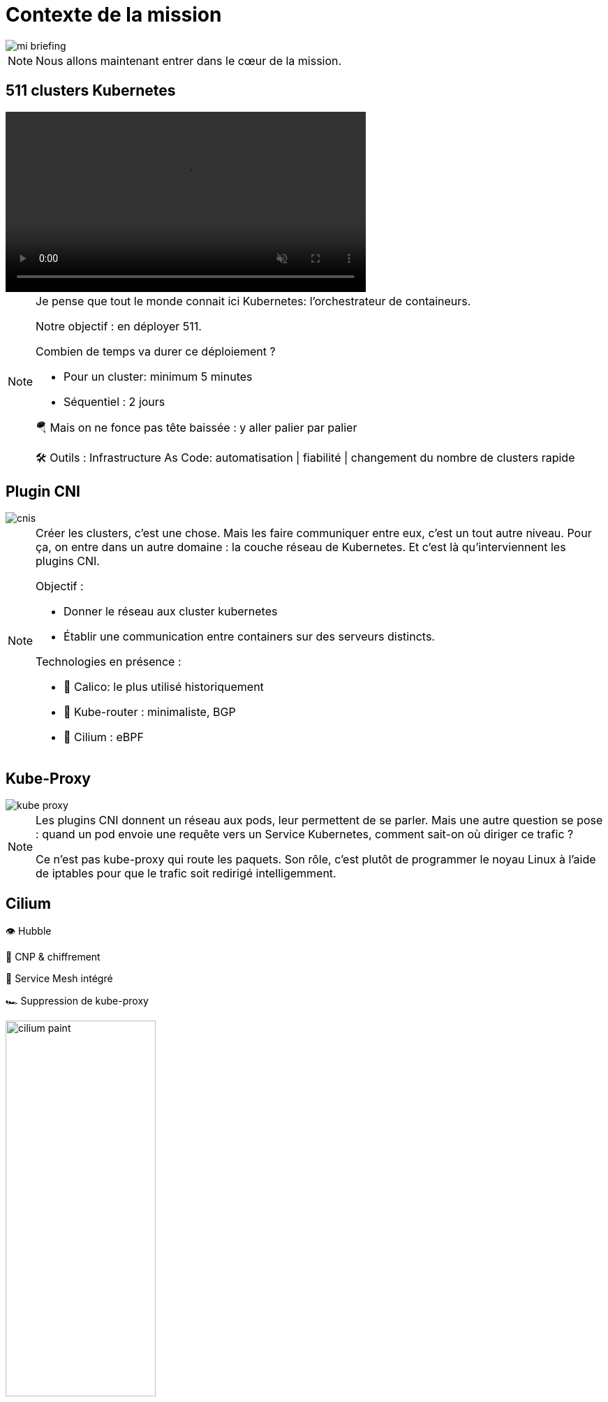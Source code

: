 = Contexte de la mission
:imagesdir: assets/default/images

image::mi-briefing.png[]
//mi-fallout
[NOTE.speaker]
====
Nous allons maintenant entrer dans le cœur de la mission.
====

== 511 clusters Kubernetes
:imagesdir: assets/default

video::511-clusters.mp4[opts="autoplay,loop,muted,nocontrols",role=center,width=60%]

[NOTE.speaker]
====
Je pense que tout le monde connait ici Kubernetes: l'orchestrateur de containeurs.

Notre objectif : en déployer 511.

Combien de temps va durer ce déploiement ?

* Pour un cluster: minimum 5 minutes
* Séquentiel : 2 jours

🪂 Mais on ne fonce pas tête baissée : y aller palier par palier

🛠️ Outils : Infrastructure As Code: automatisation | fiabilité | changement du nombre de clusters rapide
====

== Plugin CNI
:imagesdir: assets/default/images
image::cnis.png[]

[NOTE.speaker]
====
Créer les clusters, c’est une chose. Mais les faire communiquer entre eux, c’est un tout autre niveau. Pour ça, on entre dans un autre domaine : la couche réseau de Kubernetes. Et c’est là qu’interviennent les plugins CNI.

Objectif :

* Donner le réseau aux cluster kubernetes
* Établir une communication entre containers sur des serveurs distincts.

Technologies en présence :

* 🐆 Calico: le plus utilisé historiquement
* 🔁 Kube-router : minimaliste, BGP
* 🧬 Cilium : eBPF
====

== Kube-Proxy
image::kube-proxy.svg[]

[NOTE.speaker]
====
Les plugins CNI donnent un réseau aux pods, leur permettent de se parler.
Mais une autre question se pose : quand un pod envoie une requête vers un Service Kubernetes, comment sait-on où diriger ce trafic ?

Ce n’est pas kube-proxy qui route les paquets. Son rôle, c’est plutôt de programmer le noyau Linux à l’aide de iptables pour que le trafic soit redirigé intelligemment.
====

== Cilium

👁️ Hubble

🔐 CNP & chiffrement

🧬 Service Mesh intégré

🏎️ Suppression de kube-proxy

image::cilium-paint.png[width=50%]

[NOTE.speaker]
====
On a parlé des principales couches réseaux de Kubernetes. Mettons maintenant en lumière le plugin CNI que nous allons utiliser pour cette mission.

Cilium ce n'est pas seulement un plugin CNI qui permet de donner le réseau à Kubernetes, il a de nombreuses capacités :

* 👁️ Observabilité : Hubble
* 🔐 Sécurité : CNP & chiffrement
* 🧬 Service Mesh intégré
* 🏎️ Suppression de kube-proxy

====

== Cilium Cluster Mesh
image::cilium-clustermesh.png[]

[NOTE.speaker]
====

Nous avons parlé des fonctionnalités les plus utilisés.
Mais pour cette mission en particulier, une autre fonctionnalité va jouer un rôle central.
Celle qui va nous permettre de relier nos 511 clusters entre eux, comme s’ils ne faisaient qu’un :
Cilium Cluster Mesh

🚧 Conditions d’activation :

* 🔀 Réseaux de pods disjoints
* 🌍 Noeuds routables entre clusters
* ⛔ Limite classique : 255 clusters
* 🧪 Nouveauté 1.15 : 511 clusters possibles
====

== 2 clusters

image::2-cluster-1.png[]
[NOTE.speaker]
====

Mais avant d’orchestrer 511 clusters, commençons simple.

Regardons comment fonctionne **Cilium Cluster Mesh** avec seulement **2 clusters**.

Dans chaque cluster :

* Un **control plane** et deux **nœuds workers**
* Des agents **Cilium** tournent sur chaque nœud et gèrent le réseau

Ce petit setup va nous permettre de comprendre les bases avant de passer à l’échelle.

Il y a deux phases pour la création d'un cluster mesh.
====

== Activation

image::2-cluster-2.svg[]

[NOTE.speaker]
====
Phase 1 : activation.

* pod clustermesh-api : une base de données etcd qui récupère les données utiles pour le cluster mesh
* svc pointe sur le pod clustermesh-api : va permetre de récupérer les données de clustermesh-api

* type de svc: Nodeport | loadbalancer | clusterip

====

== !

image::2-cluster-3.svg[]

[NOTE.speaker]
====
Phase 2 : connexion

Les agents cilium récupère les données de clustermesh-api de l'autre cluster.
====

== Relier 511 clusters

:imagesdir: assets/default
video::511-clusters-connected.mp4[opts="autoplay,loop,muted,nocontrols",role=center,width=60%]

[NOTE.speaker]
====
On a vu comment relier 2 clusters.

Mais maintenant... **changement d’échelle** : **511 clusters** à connecter entre eux.

📈 Nombre total de communications à établir :

* 🧮 511×510/2 = 130 305 liens
* 🕒 Durée de création d’un lien : 15 secondes
* Temps total estimé : ⏱️ 542 heures (22 jours)

* Parallélisation ?
====

== Vérification de la communication

[NOTE.speaker]
====
Relier des clusters, c’est une chose.

S’assurer qu’ils **peuvent réellement échanger des paquets**, c’en est une autre.

C’est une étape souvent négligée.

Mais pour cette mission, **elle est incontournable**.
====

== Déroulé des opérations

💰 Budget serré

🌫️ Solution Cloud

[NOTE.speaker]
====
On a vu toutes les étapes techniques et les défis à venir.

Maintenant, parlons du déroulé concret de la mission.

Le budget est serré, impossible d’acheter 511 clusters Kubernetes.
On va donc les **louer** dans le cloud.

⏳ Le challenge ? Réaliser toute l’opération en **4 heures chrono**.
====

== Déroulé de chaque opération

🚀 Provisionner les 511 clusters

🔗 Connecter chacun à tous les autres

🧪 Tester la communication

💣 Détruire proprement

🧼 Vérifier que rien n’a survécu

[NOTE.speaker]
====
Comment va se dérouler chaque étape ?

* Provisionner un grand nombre de clusters
* Les connecter entre eux
* Tester que la communication fonctionne
* Tout détruire proprement
* Et vérifier qu’aucune ressource n’a été oubliée
====
